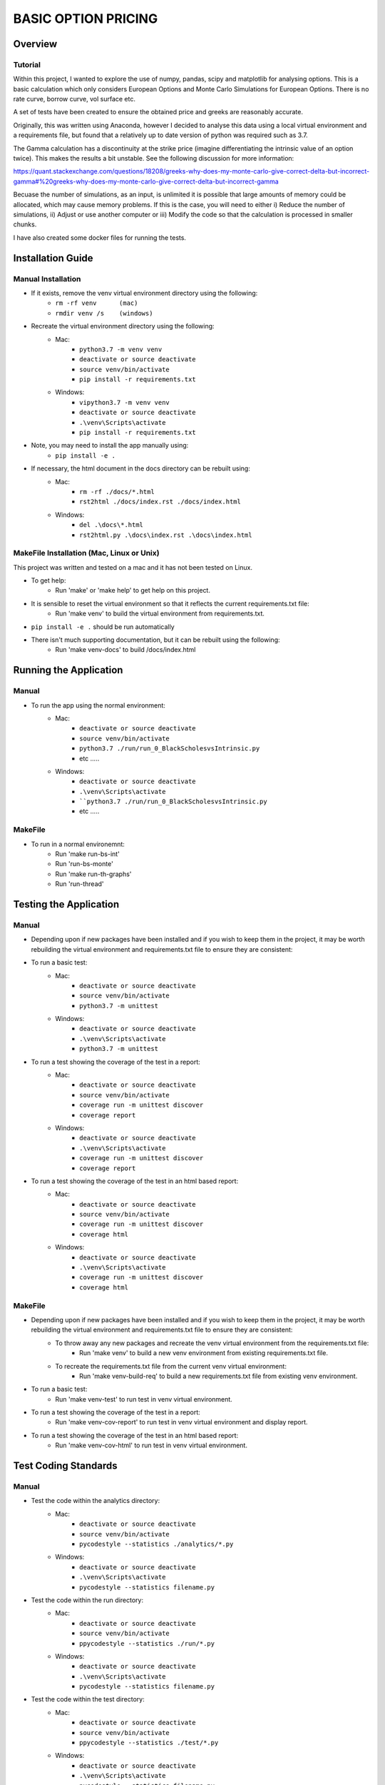 ====================
BASIC OPTION PRICING
====================

Overview
========

Tutorial
--------

Within this project, I wanted to explore the use of numpy, pandas, scipy and matplotlib for analysing
options.   This is a basic calculation which only considers European Options and Monte Carlo Simulations
for European Options.   There is no rate curve, borrow curve, vol surface etc.

A set of tests have been created to ensure the obtained price and greeks are reasonably accurate.

Originally, this was written using Anaconda, however I decided to analyse this data using a local
virtual environment and a requirements file, but found that a relatively up to date version of python
was required such as 3.7.

The Gamma calculation has a discontinuity at the strike price (imagine differentiating the intrinsic
value of an option twice).   This makes the results a bit unstable.   See the following discussion
for more information:

https://quant.stackexchange.com/questions/18208/greeks-why-does-my-monte-carlo-give-correct-delta-but-incorrect-gamma#%20greeks-why-does-my-monte-carlo-give-correct-delta-but-incorrect-gamma

Becuase the number of simulations, as an input, is unlimited it is possible that large amounts of memory
could be allocated, which may cause memory problems.   If this is the case, you will need to either
i) Reduce the number of simulations, ii) Adjust or use another computer or iii) Modify the code so
that the calculation is processed in smaller chunks.

I have also created some docker files for running the tests.

Installation Guide
==================

Manual Installation
-------------------

- If it exists, remove the venv virtual environment directory using the following:
    - ``rm -rf venv      (mac)``
    - ``rmdir venv /s    (windows)``
- Recreate the virtual environment directory using the following:
    - Mac:
        - ``python3.7 -m venv venv``
        - ``deactivate or source deactivate``
        - ``source venv/bin/activate``
        - ``pip install -r requirements.txt``
    - Windows:
        - ``vipython3.7 -m venv venv``
        - ``deactivate or source deactivate``
        - ``.\venv\Scripts\activate``
        - ``pip install -r requirements.txt``
- Note, you may need to install the app manually using:
    - ``pip install -e .``
- If necessary, the html document in the docs directory can be rebuilt using:
    - Mac:
        - ``rm -rf ./docs/*.html``
        - ``rst2html ./docs/index.rst ./docs/index.html``
    - Windows:
        - ``del .\docs\*.html``
        - ``rst2html.py .\docs\index.rst .\docs\index.html``


MakeFile Installation (Mac, Linux or Unix)
------------------------------------------   
This project was written and tested on a mac and it has not been tested on Linux.

- To get help:
    - Run 'make' or 'make help' to get help on this project.
- It is sensible to reset the virtual environment so that it reflects the current requirements.txt file:
    - Run 'make venv' to build the virtual environment from requirements.txt.
- ``pip install -e .`` should be run automatically
- There isn't much supporting documentation, but it can be rebuilt using the following:
    - Run 'make venv-docs' to build /docs/index.html

    
Running the Application
=======================

Manual
------

- To run the app using the normal environment:
    - Mac:
        - ``deactivate or source deactivate``
        - ``source venv/bin/activate``
        - ``python3.7 ./run/run_0_BlackScholesvsIntrinsic.py``
        - etc .....
    - Windows:
        - ``deactivate or source deactivate``
        - ``.\venv\Scripts\activate``
        - ````python3.7 ./run/run_0_BlackScholesvsIntrinsic.py``
        - etc .....

MakeFile
--------

- To run in a normal environemnt:
    - Run 'make run-bs-int'
    - Run 'run-bs-monte'
    - Run 'make run-th-graphs'
    - Run 'run-thread'


Testing the Application
=======================

Manual
------

- Depending upon if new packages have been installed and if you wish to keep them in the project, it may be worth rebuilding the virtual environment and requirements.txt file to ensure they are consistent:

- To run a basic test:
    - Mac:
        - ``deactivate or source deactivate``
        - ``source venv/bin/activate``
        - ``python3.7 -m unittest``
    - Windows:
        - ``deactivate or source deactivate``
        - ``.\venv\Scripts\activate``
        - ``python3.7 -m unittest``

- To run a test showing the coverage of the test in a report:
    - Mac:
        - ``deactivate or source deactivate``
        - ``source venv/bin/activate``
        - ``coverage run -m unittest discover``
        - ``coverage report``
    - Windows:
        - ``deactivate or source deactivate``
        - ``.\venv\Scripts\activate``
        - ``coverage run -m unittest discover``
        - ``coverage report``

- To run a test showing the coverage of the test in an html based report:
    - Mac:
        - ``deactivate or source deactivate``
        - ``source venv/bin/activate``
        - ``coverage run -m unittest discover``
        - ``coverage html``
    - Windows:
        - ``deactivate or source deactivate``
        - ``.\venv\Scripts\activate``
        - ``coverage run -m unittest discover``
        - ``coverage html``

MakeFile
--------

- Depending upon if new packages have been installed and if you wish to keep them in the project, it may be worth rebuilding the virtual environment and requirements.txt file to ensure they are consistent:
    - To throw away any new packages and recreate the venv virtual environment from the requirements.txt file:
        - Run 'make venv' to build a new venv environment from existing requirements.txt file.
    - To recreate the requirements.txt file from the current venv virtual environment:
        - Run 'make venv-build-req' to build a new requirements.txt file from existing venv environment.

- To run a basic test:
    - Run 'make venv-test' to run test in venv virtual environment.

- To run a test showing the coverage of the test in a report:
    - Run 'make venv-cov-report' to run test in venv virtual environment and display report.

- To run a test showing the coverage of the test in an html based report:
    - Run 'make venv-cov-html' to run test in venv virtual environment.

Test Coding Standards
=====================

Manual
------

- Test the code within the analytics directory:
    - Mac:
        - ``deactivate or source deactivate``
        - ``source venv/bin/activate``
        - ``pycodestyle --statistics ./analytics/*.py``
    - Windows:
        - ``deactivate or source deactivate``
        - ``.\venv\Scripts\activate``
        - ``pycodestyle --statistics filename.py``
- Test the code within the run directory:
    - Mac:
        - ``deactivate or source deactivate``
        - ``source venv/bin/activate``
        - ``ppycodestyle --statistics ./run/*.py``
    - Windows:
        - ``deactivate or source deactivate``
        - ``.\venv\Scripts\activate``
        - ``pycodestyle --statistics filename.py``
- Test the code within the test directory:
    - Mac:
        - ``deactivate or source deactivate``
        - ``source venv/bin/activate``
        - ``ppycodestyle --statistics ./test/*.py``
    - Windows:
        - ``deactivate or source deactivate``
        - ``.\venv\Scripts\activate``
        - ``pycodestyle --statistics filename.py``

MakeFile
--------

- Test the code within the analytics, run and test directory:
    - Run 'make pystat'

Additional Commands
-------------------

A number of additional makefile commands exist to help clean up and manage the environment:

- To clean files such as __pycache__ etc:
    - Run 'make venv-clean'

- If you wish to remove the venv virtual environment directory:
    - Run 'make clean-venv'

- If you wish to rebuild the requirements file:
    - Run 'venv-build-req'